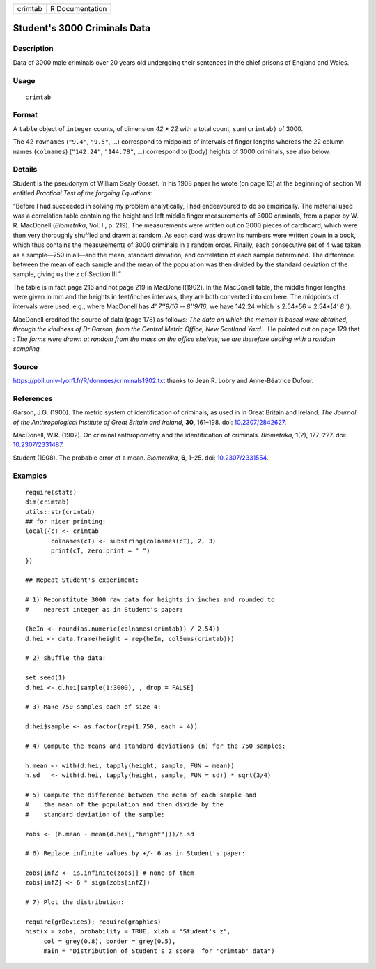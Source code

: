 ======= ===============
crimtab R Documentation
======= ===============

Student's 3000 Criminals Data
-----------------------------

Description
~~~~~~~~~~~

Data of 3000 male criminals over 20 years old undergoing their sentences
in the chief prisons of England and Wales.

Usage
~~~~~

::

   crimtab

Format
~~~~~~

A ``table`` object of ``integer`` counts, of dimension *42 \* 22* with a
total count, ``sum(crimtab)`` of 3000.

The 42 ``rownames`` (``"9.4"``, ``"9.5"``, ...) correspond to midpoints
of intervals of finger lengths whereas the 22 column names
(``colnames``) (``"142.24"``, ``"144.78"``, ...) correspond to (body)
heights of 3000 criminals, see also below.

Details
~~~~~~~

Student is the pseudonym of William Sealy Gosset. In his 1908 paper he
wrote (on page 13) at the beginning of section VI entitled *Practical
Test of the forgoing Equations*:

“Before I had succeeded in solving my problem analytically, I had
endeavoured to do so empirically. The material used was a correlation
table containing the height and left middle finger measurements of 3000
criminals, from a paper by W. R. MacDonell (*Biometrika*, Vol. I., p.
219). The measurements were written out on 3000 pieces of cardboard,
which were then very thoroughly shuffled and drawn at random. As each
card was drawn its numbers were written down in a book, which thus
contains the measurements of 3000 criminals in a random order. Finally,
each consecutive set of 4 was taken as a sample—750 in all—and the mean,
standard deviation, and correlation of each sample determined. The
difference between the mean of each sample and the mean of the
population was then divided by the standard deviation of the sample,
giving us the *z* of Section III.”

The table is in fact page 216 and not page 219 in MacDonell(1902). In
the MacDonell table, the middle finger lengths were given in mm and the
heights in feet/inches intervals, they are both converted into cm here.
The midpoints of intervals were used, e.g., where MacDonell has *4'
7''9/16 -- 8''9/16*, we have 142.24 which is 2.54*56 = 2.54*(\ *4'
8''*).

MacDonell credited the source of data (page 178) as follows: *The data
on which the memoir is based were obtained, through the kindness of Dr
Garson, from the Central Metric Office, New Scotland Yard...* He pointed
out on page 179 that : *The forms were drawn at random from the mass on
the office shelves; we are therefore dealing with a random sampling.*

Source
~~~~~~

https://pbil.univ-lyon1.fr/R/donnees/criminals1902.txt thanks to Jean R.
Lobry and Anne-Béatrice Dufour.

References
~~~~~~~~~~

Garson, J.G. (1900). The metric system of identification of criminals,
as used in in Great Britain and Ireland. *The Journal of the
Anthropological Institute of Great Britain and Ireland*, **30**,
161–198. doi: `10.2307/2842627 <https://doi.org/10.2307/2842627>`__.

MacDonell, W.R. (1902). On criminal anthropometry and the identification
of criminals. *Biometrika*, **1**\ (2), 177–227. doi:
`10.2307/2331487 <https://doi.org/10.2307/2331487>`__.

Student (1908). The probable error of a mean. *Biometrika*, **6**, 1–25.
doi: `10.2307/2331554 <https://doi.org/10.2307/2331554>`__.

Examples
~~~~~~~~

::

   require(stats)
   dim(crimtab)
   utils::str(crimtab)
   ## for nicer printing:
   local({cT <- crimtab
          colnames(cT) <- substring(colnames(cT), 2, 3)
          print(cT, zero.print = " ")
   })

   ## Repeat Student's experiment:

   # 1) Reconstitute 3000 raw data for heights in inches and rounded to
   #    nearest integer as in Student's paper:

   (heIn <- round(as.numeric(colnames(crimtab)) / 2.54))
   d.hei <- data.frame(height = rep(heIn, colSums(crimtab)))

   # 2) shuffle the data:

   set.seed(1)
   d.hei <- d.hei[sample(1:3000), , drop = FALSE]

   # 3) Make 750 samples each of size 4:

   d.hei$sample <- as.factor(rep(1:750, each = 4))

   # 4) Compute the means and standard deviations (n) for the 750 samples:

   h.mean <- with(d.hei, tapply(height, sample, FUN = mean))
   h.sd   <- with(d.hei, tapply(height, sample, FUN = sd)) * sqrt(3/4)

   # 5) Compute the difference between the mean of each sample and
   #    the mean of the population and then divide by the
   #    standard deviation of the sample:

   zobs <- (h.mean - mean(d.hei[,"height"]))/h.sd

   # 6) Replace infinite values by +/- 6 as in Student's paper:

   zobs[infZ <- is.infinite(zobs)] # none of them 
   zobs[infZ] <- 6 * sign(zobs[infZ])

   # 7) Plot the distribution:

   require(grDevices); require(graphics)
   hist(x = zobs, probability = TRUE, xlab = "Student's z",
        col = grey(0.8), border = grey(0.5),
        main = "Distribution of Student's z score  for 'crimtab' data")
